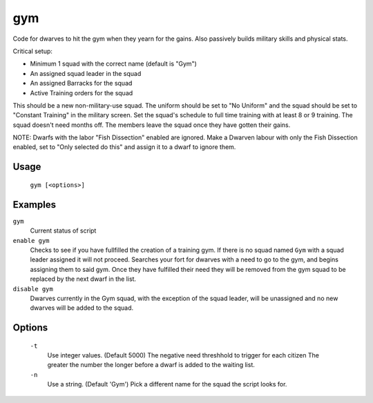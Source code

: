 gym
===

.. dfhack-tool::
    :summary: Assigns Dwarves to a military squad until they have fulfilled their need for Martial Training
    :tags: fort auto bugfix units

Code for dwarves to hit the gym when they yearn for the gains. Also passively builds military skills and physical stats.

Critical setup:

- Minimum 1 squad with the correct name (default is "Gym")
- An assigned squad leader in the squad
- An assigned Barracks for the squad
- Active Training orders for the squad

This should be a new non-military-use squad. The uniform should be set to "No Uniform" and the squad should be set to "Constant Training" in the military screen.
Set the squad's schedule to full time training with at least 8 or 9 training.
The squad doesn't need months off. The members leave the squad once they have gotten their gains.

NOTE: Dwarfs with the labor "Fish Dissection" enabled are ignored. Make a Dwarven labour with only the Fish Dissection enabled, set to "Only selected do this" and assign it to a dwarf to ignore them.

Usage
-----

    ``gym [<options>]``

Examples
--------

``gym``
    Current status of script

``enable gym``
    Checks to see if you have fullfilled the creation of a training gym.
    If there is no squad named ``Gym`` with a squad leader assigned it will not proceed.
    Searches your fort for dwarves with a need to go to the gym, and begins assigning them to said gym.
    Once they have fulfilled their need they will be removed from the gym squad to be replaced by the next dwarf in the list.

``disable gym``
    Dwarves currently in the Gym squad, with the exception of the squad leader, will be unassigned and no new dwarves will be added to the squad.

Options
-------
    ``-t``
        Use integer values. (Default 5000)
        The negative need threshhold to trigger for each citizen
        The greater the number the longer before a dwarf is added to the waiting list.

    ``-n``
        Use a string. (Default 'Gym')
        Pick a different name for the squad the script looks for.
